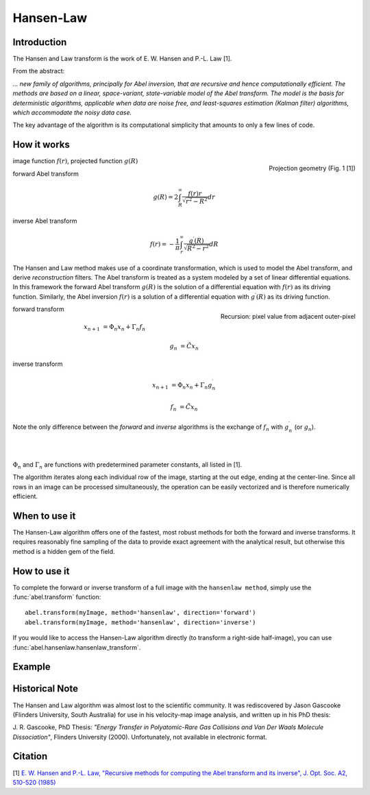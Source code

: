 .. |nbsp| unicode:: 0xA0 
   :trim:

Hansen-Law
==========


Introduction
------------

The Hansen and Law transform is the work of E. W. Hansen and P.-L. Law [1].

From the abstract:

*... new family of algorithms, principally for Abel inversion, that are 
recursive and hence computationally efficient. The methods are based on a 
linear, space-variant, state-variable model of the Abel transform. The model 
is the basis for deterministic algorithms, applicable when data are noise free, 
and least-squares estimation (Kalman filter) algorithms, which accommodate 
the noisy data case.*

The key advantage of the algorithm is its computational simplicity that 
amounts to only a few lines of code. 



How it works
------------

.. figure:: https://cloud.githubusercontent.com/assets/10932229/13543157/c83d3796-e2bc-11e5-9210-12be6d24b8fc.png
   :width: 200px
   :alt: projection diag
   :align: right
   :figclass: align-center

   Projection geometry (Fig. 1 [1])

image function |nbsp|  :math:`f(r)`, |nbsp| projected function |nbsp|  :math:`g(R)`

forward Abel transform 

.. math:: g(R) = 2 \int_R^\infty \frac{f(r) r}{\sqrt{r^2 - R^2}} dr 

inverse Abel transform 

.. math:: f(r) = -\frac{1}{\pi}  \int_r^\infty \frac{g^\prime(R)}{\sqrt{R^2 - r^2}} dR



The Hansen and Law method makes use of a coordinate transformation, which is 
used to model the Abel transform, and derive *reconstruction* filters. The Abel
transform is treated as a system modeled by a set of linear differential 
equations. In this framework the forward Abel transform :math:`g(R)` is 
the solution of a differential equation with :math:`f(r)` as its driving 
function. Similarly, the Abel inversion :math:`f(r)` is a solution of a 
differential equation with :math:`g^\prime(R)` as its driving function. 

.. figure:: https://cloud.githubusercontent.com/assets/10932229/13544803/13bf0d0e-e2cf-11e5-97d5-bece1e61d904.png 
   :width: 350px
   :alt: recursion
   :align: right
   :figclass: align-center

   Recursion: pixel value from adjacent outer-pixel


forward transform

.. math:: 

  x_{n+1} &= \Phi_n x_n + \Gamma_n f_n 

  g_n &= \tilde{C} x_n

inverse transform

.. math:: 

  x_{n+1} &= \Phi_n x_n + \Gamma_n g^\prime_n 

  f_n &= \tilde{C} x_n


Note the only difference between the *forward* and *inverse* algorithms is 
the exchange of :math:`f_n` with :math:`g^\prime_n` (or :math:`g_n`).

|
|

:math:`\Phi_n` and :math:`\Gamma_n` are functions with predetermined 
parameter constants, all listed in [1].


The algorithm iterates along each individual row of the image, starting at 
the out edge, ending at the center-line. Since all rows in an image can be 
processed simultaneously, the operation can be easily vectorized and is 
therefore numerically efficient.



When to use it
--------------

The Hansen-Law algorithm offers one of the fastest, most robust methods for 
both the forward and inverse transforms. It requires reasonably fine sampling 
of the data to provide exact agreement with the analytical result, but otherwise
this method is a hidden gem of the field.


How to use it
-------------

To complete the forward or inverse transform of a full image with the 
``hansenlaw method``, simply use the :func:`abel.transform` function: ::

	abel.transform(myImage, method='hansenlaw', direction='forward')
	abel.transform(myImage, method='hansenlaw', direction='inverse')
	

If you would like to access the Hansen-Law algorithm directly (to transform a 
right-side half-image), you can use :func:`abel.hansenlaw.hansenlaw_transform`.


Example
-------

.. plot:: ../examples/example_O2_PES_PAD.py


Historical Note
---------------

The Hansen and Law algorithm was almost lost to the scientific community. It was 
rediscovered by Jason Gascooke (Flinders University, South Australia) for use in 
his velocity-map image analysis, and written up in his PhD thesis: 

J. R. Gascooke, PhD Thesis: *"Energy Transfer in Polyatomic-Rare Gas Collisions and Van Der Waals Molecule Dissociation"*, Flinders University (2000).
Unfortunately, not available in electronic format.



Citation
--------
[1] `E. W. Hansen and P.-L. Law, "Recursive methods for computing the Abel transform and its inverse", J. Opt. Soc. A2, 510-520 (1985) <http://dx.doi.org/10.1364/JOSAA.2.000510>`_
